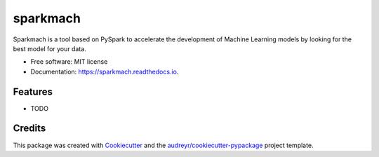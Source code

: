 ===============================
sparkmach
===============================


.. image:: https://img.shields.io/pypi/v/sparkmach.svg
        :target: https://pypi.python.org/pypi/sparkmach

.. image:: https://img.shields.io/travis/gusseppe/sparkmach.svg
        :target: https://travis-ci.org/gusseppe/sparkmach

.. image:: https://readthedocs.org/projects/sparkmach/badge/?version=latest
        :target: https://sparkmach.readthedocs.io/en/latest/?badge=latest
        :alt: Documentation Status

.. image:: https://pyup.io/repos/github/gusseppe/sparkmach/shield.svg
     :target: https://pyup.io/repos/github/gusseppe/sparkmach/
     :alt: Updates


Sparkmach is a tool based on PySpark to accelerate the development of Machine Learning models by looking for the best model for your data.


* Free software: MIT license
* Documentation: https://sparkmach.readthedocs.io.


Features
--------

* TODO

Credits
---------

This package was created with Cookiecutter_ and the `audreyr/cookiecutter-pypackage`_ project template.

.. _Cookiecutter: https://github.com/audreyr/cookiecutter
.. _`audreyr/cookiecutter-pypackage`: https://github.com/audreyr/cookiecutter-pypackage

